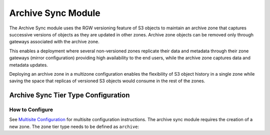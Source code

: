 ===================
Archive Sync Module
===================

.. versionadded:: Nautilus

The Archive Sync module uses the RGW versioning feature of S3 objects to
maintain an archive zone that captures successive versions of objects
as they are updated in other zones.  Archive zone objects can
be removed only through gateways associated with the archive zone.

This enables a deployment where several
non-versioned zones replicate their data and metadata through their zone
gateways (mirror configuration) providing high availability to the end users,
while the archive zone captures data and metadata updates.

Deploying an archive zone in a multizone configuration enables the
flexibility of S3 object history in a single zone while saving the space
that replicas of versioned S3 objects would consume in the rest of the
zones.


Archive Sync Tier Type Configuration
------------------------------------

How to Configure
~~~~~~~~~~~~~~~~

See `Multisite Configuration`_ for multisite configuration instructions. The
archive sync module requires the creation of a new zone. The zone tier type needs
to be defined as ``archive``:

.. prompt:: bash #

   radosgw-admin zone create --rgw-zonegroup={zone-group-name} \
                               --rgw-zone={zone-name} \
                               --endpoints={http://fqdn}[,{http://fqdn}] \
                               --tier-type=archive



.. _Multisite Configuration: ../multisite
